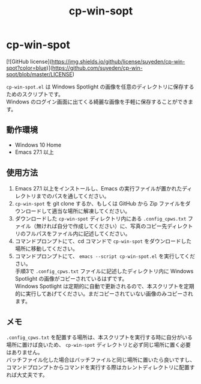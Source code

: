 #+TITLE: cp-win-sopt
#+AUTHOR: suyeden
#+EMAIL: 
#+OPTIONS: toc:nil num:nil author:nil creator:nil LaTeX:t \n:t
#+STARTUP: showall

* cp-win-spot

  [![GitHub license](https://img.shields.io/github/license/suyeden/cp-win-spot?color=blue)](https://github.com/suyeden/cp-win-spot/blob/master/LICENSE)

  ~cp-win-spot.el~ は Windows Spotlight の画像を任意のディレクトリに保存するためのスクリプトです。
  Windows のログイン画面に出てくる綺麗な画像を手軽に保存することができます。

** 動作環境
   - Windows 10 Home
   - Emacs 27.1 以上

** 使用方法
   1. Emacs 27.1 以上をインストールし、Emacs の実行ファイルが置かれたディレクトリまでのパスを通してください。
   2. ~cp-win-spot~ を git clone するか、もしくは GitHub から Zip ファイルをダウンロードして適当な場所に解凍してください。
   3. ダウンロードした ~cp-win-spot~ ディレクトリ内にある ~.config_cpws.txt~ ファイル（無ければ自分で作成してください）に、写真のコピー先ディレクトリのフルパスをファイル内に記述してください。
   4. コマンドプロンプトにて、cd コマンドで ~cp-win-spot~ をダウンロードした場所に移動してください。
   5. コマンドプロンプトにて、 ~emacs --script cp-win-spot.el~ を実行してください。
      手順3で ~.config_cpws.txt~ ファイルに記述したディレクトリ内に Windows Spotlight の画像がコピーされているはずです。
      Windows Spotlight は定期的に自動で更新されるので、本スクリプトを定期的に実行してあげてください。まだコピーされていない画像のみコピーされます。

** メモ
   ~.config_cpws.txt~ を配置する場所は、本スクリプトを実行する時に自分がいる場所に置けば良いため、 ~cp-win-spot~ ディレクトリと必ず同じ場所に置く必要はありません。
   バッチファイル化した場合はバッチファイルと同じ場所に置いたら良いですし、コマンドプロンプトからコマンドを実行する際はカレントディレクトリに配置すれば大丈夫です。
